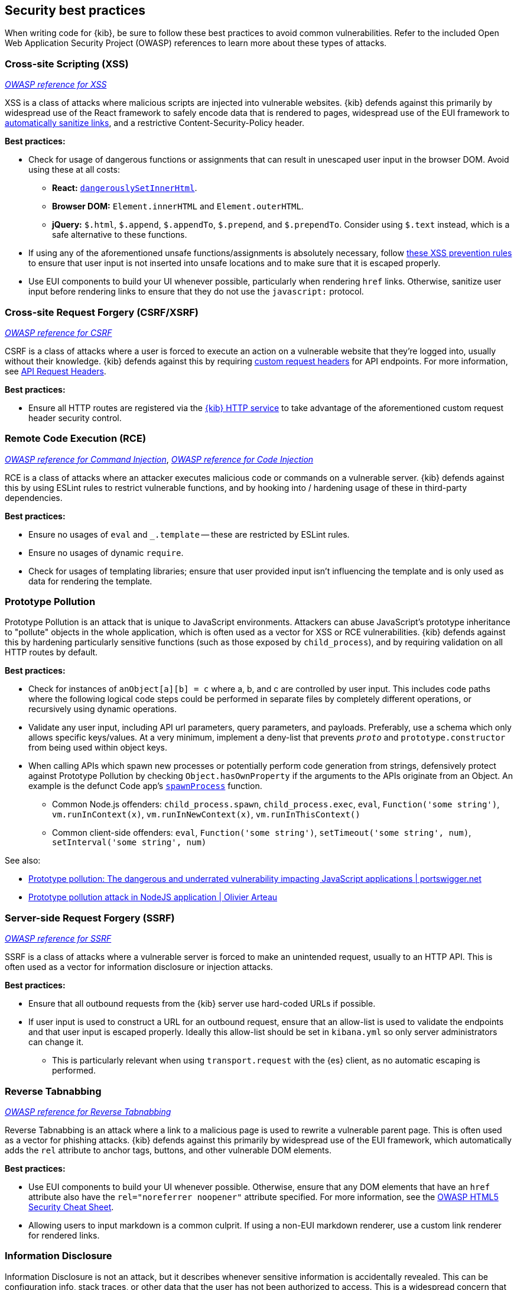 [[security-best-practices]]
== Security best practices

When writing code for {kib}, be sure to follow these best practices to avoid common vulnerabilities. Refer to the included Open Web
Application Security Project (OWASP) references to learn more about these types of attacks.

=== Cross-site Scripting (XSS) ===

https://owasp.org/www-community/attacks/xss[_OWASP reference for XSS_]

XSS is a class of attacks where malicious scripts are injected into vulnerable websites. {kib} defends against this primarily by widespread
use of the React framework to safely encode data that is rendered to pages, widespread use of the EUI framework to
https://elastic.github.io/eui/#/navigation/link#link-validation[automatically sanitize links], and a restrictive Content-Security-Policy
header.

*Best practices:*

* Check for usage of dangerous functions or assignments that can result in unescaped user input in the browser DOM. Avoid
using these at all costs:
** *React:* https://reactjs.org/docs/dom-elements.html#dangerouslysetinnerhtml[`dangerouslySetInnerHtml`].
** *Browser DOM:* `Element.innerHTML` and `Element.outerHTML`.
** *jQuery:* `$.html`, `$.append`, `$.appendTo`, `$.prepend`, and `$.prependTo`. Consider using `$.text` instead, which is a safe
alternative to these functions.
* If using any of the aforementioned unsafe functions/assignments is absolutely necessary, follow
https://cheatsheetseries.owasp.org/cheatsheets/Cross_Site_Scripting_Prevention_Cheat_Sheet.html#xss-prevention-rules[these XSS prevention
rules] to ensure that user input is not inserted into unsafe locations and to make sure that it is escaped properly.
* Use EUI components to build your UI whenever possible, particularly when rendering `href` links. Otherwise, sanitize user input before
rendering links to ensure that they do not use the `javascript:` protocol.

=== Cross-site Request Forgery (CSRF/XSRF) ===

https://owasp.org/www-community/attacks/csrf[_OWASP reference for CSRF_]

CSRF is a class of attacks where a user is forced to execute an action on a vulnerable website that they're logged into, usually without
their knowledge. {kib} defends against this by requiring
https://cheatsheetseries.owasp.org/cheatsheets/Cross-Site_Request_Forgery_Prevention_Cheat_Sheet.html#use-of-custom-request-headers[custom
request headers] for API endpoints. For more information, see <<api-request-headers, API Request Headers>>.

*Best practices:*

* Ensure all HTTP routes are registered via the <<http-service, {kib} HTTP service>> to take advantage of the aforementioned custom request
header security control.

=== Remote Code Execution (RCE) ===

https://owasp.org/www-community/attacks/Command_Injection[_OWASP reference for Command Injection_],
https://owasp.org/www-community/attacks/Code_Injection[_OWASP reference for Code Injection_]

RCE is a class of attacks where an attacker executes malicious code or commands on a vulnerable server. {kib} defends against this by using
ESLint rules to restrict vulnerable functions, and by hooking into / hardening usage of these in third-party dependencies.

*Best practices:*

* Ensure no usages of `eval` and `_.template` -- these are restricted by ESLint rules.
* Ensure no usages of dynamic `require`.
* Check for usages of templating libraries; ensure that user provided input isn't influencing the template and is only used as data for
rendering the template.

=== Prototype Pollution ===

Prototype Pollution is an attack that is unique to JavaScript environments. Attackers can abuse JavaScript's prototype inheritance to
"pollute" objects in the whole application, which is often used as a vector for XSS or RCE vulnerabilities. {kib} defends against this by
hardening particularly sensitive functions (such as those exposed by `child_process`), and by requiring validation on all HTTP routes by
default.

*Best practices:*

* Check for instances of `anObject[a][b] = c` where a, b, and c are controlled by user input. This includes code paths where the following
logical code steps could be performed in separate files by completely different operations, or recursively using dynamic operations.
* Validate any user input, including API url parameters, query parameters, and payloads. Preferably, use a schema which only allows specific
keys/values. At a very minimum, implement a deny-list that prevents `__proto__` and `prototype.constructor` from being used within object
keys.
* When calling APIs which spawn new processes or potentially perform code generation from strings, defensively protect against Prototype
Pollution by checking `Object.hasOwnProperty` if the arguments to the APIs originate from an Object. An example is the defunct Code app's
https://github.com/elastic/kibana/blob/b49192626a8528af5d888545fb14cd1ce66a72e7/x-pack/legacy/plugins/code/server/lsp/workspace_command.ts#L40-L44[`spawnProcess`]
function.
** Common Node.js offenders: `child_process.spawn`, `child_process.exec`, `eval`, `Function('some string')`, `vm.runInContext(x)`,
`vm.runInNewContext(x)`, `vm.runInThisContext()`
** Common client-side offenders: `eval`, `Function('some string')`, `setTimeout('some string', num)`, `setInterval('some string', num)`

See also:

* https://portswigger.net/daily-swig/prototype-pollution-the-dangerous-and-underrated-vulnerability-impacting-javascript-applications[Prototype
pollution: The dangerous and underrated vulnerability impacting JavaScript applications | portswigger.net]
* https://github.com/HoLyVieR/prototype-pollution-nsec18/blob/master/paper/JavaScript_prototype_pollution_attack_in_NodeJS.pdf[Prototype
pollution attack in NodeJS application | Olivier Arteau]

=== Server-side Request Forgery (SSRF) ===

https://owasp.org/www-community/attacks/Server_Side_Request_Forgery[_OWASP reference for SSRF_]

SSRF is a class of attacks where a vulnerable server is forced to make an unintended request, usually to an HTTP API. This is often used as
a vector for information disclosure or injection attacks.

*Best practices:*

* Ensure that all outbound requests from the {kib} server use hard-coded URLs if possible.
* If user input is used to construct a URL for an outbound request, ensure that an allow-list is used to validate the endpoints and that user input is escaped properly. Ideally
this allow-list should be set in `kibana.yml` so only server administrators can change it.
** This is particularly relevant when using `transport.request` with the {es} client, as no automatic escaping is performed.

=== Reverse Tabnabbing ===

https://owasp.org/www-community/attacks/Reverse_Tabnabbing[_OWASP reference for Reverse Tabnabbing_]

Reverse Tabnabbing is an attack where a link to a malicious page is used to rewrite a vulnerable parent page. This is often used as a vector
for phishing attacks. {kib} defends against this primarily by widespread use of the EUI framework, which automatically adds the `rel`
attribute to anchor tags, buttons, and other vulnerable DOM elements.

*Best practices:*

* Use EUI components to build your UI whenever possible. Otherwise, ensure that any DOM elements that have an `href` attribute also have the
`rel="noreferrer noopener"` attribute specified. For more information, see the
https://github.com/OWASP/CheatSheetSeries/blob/master/cheatsheets/HTML5_Security_Cheat_Sheet.md#tabnabbing[OWASP HTML5 Security Cheat
Sheet].
* Allowing users to input markdown is a common culprit. If using a non-EUI markdown renderer, use a custom link renderer for rendered links.

=== Information Disclosure ===

Information Disclosure is not an attack, but it describes whenever sensitive information is accidentally revealed. This can be configuration
info, stack traces, or other data that the user has not been authorized to access. This is a widespread concern that cannot be addressed
with a single security control, but at a high level {kib} relies on the Hapi framework to automatically redact stack traces and detailed
error messages in HTTP 5xx response payloads.

*Best practices:*

* When writing your code, look for instances where sensitive information may be accidentally revealed, particularly in error messages, in
the UI, and in URL parameters that are exposed to users.
